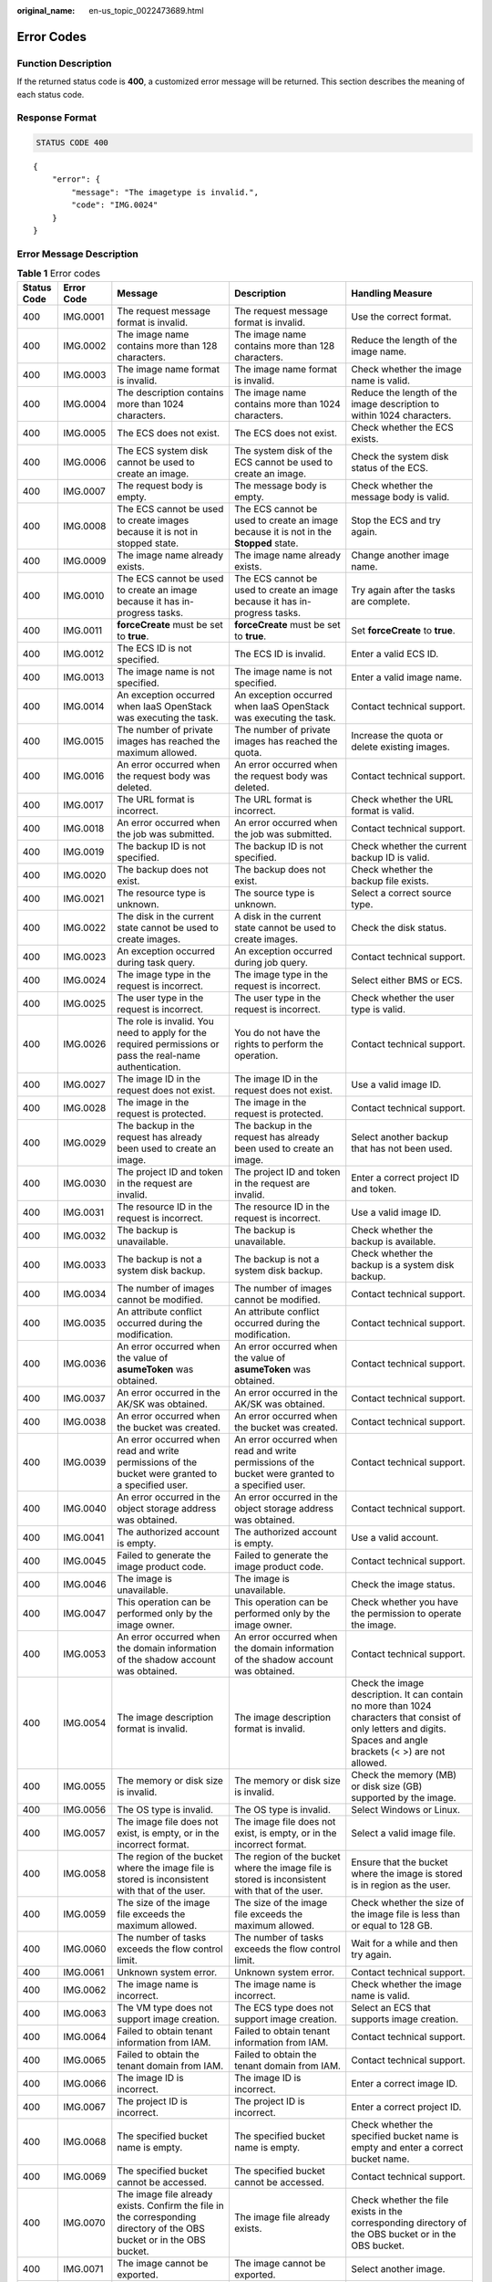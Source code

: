 :original_name: en-us_topic_0022473689.html

.. _en-us_topic_0022473689:

Error Codes
===========

Function Description
--------------------

If the returned status code is **400**, a customized error message will be returned. This section describes the meaning of each status code.

Response Format
---------------

.. code-block:: text

   STATUS CODE 400

::

   {
       "error": {
           "message": "The imagetype is invalid.",
           "code": "IMG.0024"
       }
   }

Error Message Description
-------------------------

.. table:: **Table 1** Error codes

   +-------------+-------------+------------------------------------------------------------------------------------------------------------------------+-------------------------------------------------------------------------------------------------------------------------+--------------------------------------------------------------------------------------------------------------------------------------------------------------------+
   | Status Code | Error Code  | Message                                                                                                                | Description                                                                                                             | Handling Measure                                                                                                                                                   |
   +=============+=============+========================================================================================================================+=========================================================================================================================+====================================================================================================================================================================+
   | 400         | IMG.0001    | The request message format is invalid.                                                                                 | The request message format is invalid.                                                                                  | Use the correct format.                                                                                                                                            |
   +-------------+-------------+------------------------------------------------------------------------------------------------------------------------+-------------------------------------------------------------------------------------------------------------------------+--------------------------------------------------------------------------------------------------------------------------------------------------------------------+
   | 400         | IMG.0002    | The image name contains more than 128 characters.                                                                      | The image name contains more than 128 characters.                                                                       | Reduce the length of the image name.                                                                                                                               |
   +-------------+-------------+------------------------------------------------------------------------------------------------------------------------+-------------------------------------------------------------------------------------------------------------------------+--------------------------------------------------------------------------------------------------------------------------------------------------------------------+
   | 400         | IMG.0003    | The image name format is invalid.                                                                                      | The image name format is invalid.                                                                                       | Check whether the image name is valid.                                                                                                                             |
   +-------------+-------------+------------------------------------------------------------------------------------------------------------------------+-------------------------------------------------------------------------------------------------------------------------+--------------------------------------------------------------------------------------------------------------------------------------------------------------------+
   | 400         | IMG.0004    | The description contains more than 1024 characters.                                                                    | The image name contains more than 1024 characters.                                                                      | Reduce the length of the image description to within 1024 characters.                                                                                              |
   +-------------+-------------+------------------------------------------------------------------------------------------------------------------------+-------------------------------------------------------------------------------------------------------------------------+--------------------------------------------------------------------------------------------------------------------------------------------------------------------+
   | 400         | IMG.0005    | The ECS does not exist.                                                                                                | The ECS does not exist.                                                                                                 | Check whether the ECS exists.                                                                                                                                      |
   +-------------+-------------+------------------------------------------------------------------------------------------------------------------------+-------------------------------------------------------------------------------------------------------------------------+--------------------------------------------------------------------------------------------------------------------------------------------------------------------+
   | 400         | IMG.0006    | The ECS system disk cannot be used to create an image.                                                                 | The system disk of the ECS cannot be used to create an image.                                                           | Check the system disk status of the ECS.                                                                                                                           |
   +-------------+-------------+------------------------------------------------------------------------------------------------------------------------+-------------------------------------------------------------------------------------------------------------------------+--------------------------------------------------------------------------------------------------------------------------------------------------------------------+
   | 400         | IMG.0007    | The request body is empty.                                                                                             | The message body is empty.                                                                                              | Check whether the message body is valid.                                                                                                                           |
   +-------------+-------------+------------------------------------------------------------------------------------------------------------------------+-------------------------------------------------------------------------------------------------------------------------+--------------------------------------------------------------------------------------------------------------------------------------------------------------------+
   | 400         | IMG.0008    | The ECS cannot be used to create images because it is not in stopped state.                                            | The ECS cannot be used to create an image because it is not in the **Stopped** state.                                   | Stop the ECS and try again.                                                                                                                                        |
   +-------------+-------------+------------------------------------------------------------------------------------------------------------------------+-------------------------------------------------------------------------------------------------------------------------+--------------------------------------------------------------------------------------------------------------------------------------------------------------------+
   | 400         | IMG.0009    | The image name already exists.                                                                                         | The image name already exists.                                                                                          | Change another image name.                                                                                                                                         |
   +-------------+-------------+------------------------------------------------------------------------------------------------------------------------+-------------------------------------------------------------------------------------------------------------------------+--------------------------------------------------------------------------------------------------------------------------------------------------------------------+
   | 400         | IMG.0010    | The ECS cannot be used to create an image because it has in-progress tasks.                                            | The ECS cannot be used to create an image because it has in-progress tasks.                                             | Try again after the tasks are complete.                                                                                                                            |
   +-------------+-------------+------------------------------------------------------------------------------------------------------------------------+-------------------------------------------------------------------------------------------------------------------------+--------------------------------------------------------------------------------------------------------------------------------------------------------------------+
   | 400         | IMG.0011    | **forceCreate** must be set to **true**.                                                                               | **forceCreate** must be set to **true**.                                                                                | Set **forceCreate** to **true**.                                                                                                                                   |
   +-------------+-------------+------------------------------------------------------------------------------------------------------------------------+-------------------------------------------------------------------------------------------------------------------------+--------------------------------------------------------------------------------------------------------------------------------------------------------------------+
   | 400         | IMG.0012    | The ECS ID is not specified.                                                                                           | The ECS ID is invalid.                                                                                                  | Enter a valid ECS ID.                                                                                                                                              |
   +-------------+-------------+------------------------------------------------------------------------------------------------------------------------+-------------------------------------------------------------------------------------------------------------------------+--------------------------------------------------------------------------------------------------------------------------------------------------------------------+
   | 400         | IMG.0013    | The image name is not specified.                                                                                       | The image name is not specified.                                                                                        | Enter a valid image name.                                                                                                                                          |
   +-------------+-------------+------------------------------------------------------------------------------------------------------------------------+-------------------------------------------------------------------------------------------------------------------------+--------------------------------------------------------------------------------------------------------------------------------------------------------------------+
   | 400         | IMG.0014    | An exception occurred when IaaS OpenStack was executing the task.                                                      | An exception occurred when IaaS OpenStack was executing the task.                                                       | Contact technical support.                                                                                                                                         |
   +-------------+-------------+------------------------------------------------------------------------------------------------------------------------+-------------------------------------------------------------------------------------------------------------------------+--------------------------------------------------------------------------------------------------------------------------------------------------------------------+
   | 400         | IMG.0015    | The number of private images has reached the maximum allowed.                                                          | The number of private images has reached the quota.                                                                     | Increase the quota or delete existing images.                                                                                                                      |
   +-------------+-------------+------------------------------------------------------------------------------------------------------------------------+-------------------------------------------------------------------------------------------------------------------------+--------------------------------------------------------------------------------------------------------------------------------------------------------------------+
   | 400         | IMG.0016    | An error occurred when the request body was deleted.                                                                   | An error occurred when the request body was deleted.                                                                    | Contact technical support.                                                                                                                                         |
   +-------------+-------------+------------------------------------------------------------------------------------------------------------------------+-------------------------------------------------------------------------------------------------------------------------+--------------------------------------------------------------------------------------------------------------------------------------------------------------------+
   | 400         | IMG.0017    | The URL format is incorrect.                                                                                           | The URL format is incorrect.                                                                                            | Check whether the URL format is valid.                                                                                                                             |
   +-------------+-------------+------------------------------------------------------------------------------------------------------------------------+-------------------------------------------------------------------------------------------------------------------------+--------------------------------------------------------------------------------------------------------------------------------------------------------------------+
   | 400         | IMG.0018    | An error occurred when the job was submitted.                                                                          | An error occurred when the job was submitted.                                                                           | Contact technical support.                                                                                                                                         |
   +-------------+-------------+------------------------------------------------------------------------------------------------------------------------+-------------------------------------------------------------------------------------------------------------------------+--------------------------------------------------------------------------------------------------------------------------------------------------------------------+
   | 400         | IMG.0019    | The backup ID is not specified.                                                                                        | The backup ID is not specified.                                                                                         | Check whether the current backup ID is valid.                                                                                                                      |
   +-------------+-------------+------------------------------------------------------------------------------------------------------------------------+-------------------------------------------------------------------------------------------------------------------------+--------------------------------------------------------------------------------------------------------------------------------------------------------------------+
   | 400         | IMG.0020    | The backup does not exist.                                                                                             | The backup does not exist.                                                                                              | Check whether the backup file exists.                                                                                                                              |
   +-------------+-------------+------------------------------------------------------------------------------------------------------------------------+-------------------------------------------------------------------------------------------------------------------------+--------------------------------------------------------------------------------------------------------------------------------------------------------------------+
   | 400         | IMG.0021    | The resource type is unknown.                                                                                          | The source type is unknown.                                                                                             | Select a correct source type.                                                                                                                                      |
   +-------------+-------------+------------------------------------------------------------------------------------------------------------------------+-------------------------------------------------------------------------------------------------------------------------+--------------------------------------------------------------------------------------------------------------------------------------------------------------------+
   | 400         | IMG.0022    | The disk in the current state cannot be used to create images.                                                         | A disk in the current state cannot be used to create images.                                                            | Check the disk status.                                                                                                                                             |
   +-------------+-------------+------------------------------------------------------------------------------------------------------------------------+-------------------------------------------------------------------------------------------------------------------------+--------------------------------------------------------------------------------------------------------------------------------------------------------------------+
   | 400         | IMG.0023    | An exception occurred during task query.                                                                               | An exception occurred during job query.                                                                                 | Contact technical support.                                                                                                                                         |
   +-------------+-------------+------------------------------------------------------------------------------------------------------------------------+-------------------------------------------------------------------------------------------------------------------------+--------------------------------------------------------------------------------------------------------------------------------------------------------------------+
   | 400         | IMG.0024    | The image type in the request is incorrect.                                                                            | The image type in the request is incorrect.                                                                             | Select either BMS or ECS.                                                                                                                                          |
   +-------------+-------------+------------------------------------------------------------------------------------------------------------------------+-------------------------------------------------------------------------------------------------------------------------+--------------------------------------------------------------------------------------------------------------------------------------------------------------------+
   | 400         | IMG.0025    | The user type in the request is incorrect.                                                                             | The user type in the request is incorrect.                                                                              | Check whether the user type is valid.                                                                                                                              |
   +-------------+-------------+------------------------------------------------------------------------------------------------------------------------+-------------------------------------------------------------------------------------------------------------------------+--------------------------------------------------------------------------------------------------------------------------------------------------------------------+
   | 400         | IMG.0026    | The role is invalid. You need to apply for the required permissions or pass the real-name authentication.              | You do not have the rights to perform the operation.                                                                    | Contact technical support.                                                                                                                                         |
   +-------------+-------------+------------------------------------------------------------------------------------------------------------------------+-------------------------------------------------------------------------------------------------------------------------+--------------------------------------------------------------------------------------------------------------------------------------------------------------------+
   | 400         | IMG.0027    | The image ID in the request does not exist.                                                                            | The image ID in the request does not exist.                                                                             | Use a valid image ID.                                                                                                                                              |
   +-------------+-------------+------------------------------------------------------------------------------------------------------------------------+-------------------------------------------------------------------------------------------------------------------------+--------------------------------------------------------------------------------------------------------------------------------------------------------------------+
   | 400         | IMG.0028    | The image in the request is protected.                                                                                 | The image in the request is protected.                                                                                  | Contact technical support.                                                                                                                                         |
   +-------------+-------------+------------------------------------------------------------------------------------------------------------------------+-------------------------------------------------------------------------------------------------------------------------+--------------------------------------------------------------------------------------------------------------------------------------------------------------------+
   | 400         | IMG.0029    | The backup in the request has already been used to create an image.                                                    | The backup in the request has already been used to create an image.                                                     | Select another backup that has not been used.                                                                                                                      |
   +-------------+-------------+------------------------------------------------------------------------------------------------------------------------+-------------------------------------------------------------------------------------------------------------------------+--------------------------------------------------------------------------------------------------------------------------------------------------------------------+
   | 400         | IMG.0030    | The project ID and token in the request are invalid.                                                                   | The project ID and token in the request are invalid.                                                                    | Enter a correct project ID and token.                                                                                                                              |
   +-------------+-------------+------------------------------------------------------------------------------------------------------------------------+-------------------------------------------------------------------------------------------------------------------------+--------------------------------------------------------------------------------------------------------------------------------------------------------------------+
   | 400         | IMG.0031    | The resource ID in the request is incorrect.                                                                           | The resource ID in the request is incorrect.                                                                            | Use a valid image ID.                                                                                                                                              |
   +-------------+-------------+------------------------------------------------------------------------------------------------------------------------+-------------------------------------------------------------------------------------------------------------------------+--------------------------------------------------------------------------------------------------------------------------------------------------------------------+
   | 400         | IMG.0032    | The backup is unavailable.                                                                                             | The backup is unavailable.                                                                                              | Check whether the backup is available.                                                                                                                             |
   +-------------+-------------+------------------------------------------------------------------------------------------------------------------------+-------------------------------------------------------------------------------------------------------------------------+--------------------------------------------------------------------------------------------------------------------------------------------------------------------+
   | 400         | IMG.0033    | The backup is not a system disk backup.                                                                                | The backup is not a system disk backup.                                                                                 | Check whether the backup is a system disk backup.                                                                                                                  |
   +-------------+-------------+------------------------------------------------------------------------------------------------------------------------+-------------------------------------------------------------------------------------------------------------------------+--------------------------------------------------------------------------------------------------------------------------------------------------------------------+
   | 400         | IMG.0034    | The number of images cannot be modified.                                                                               | The number of images cannot be modified.                                                                                | Contact technical support.                                                                                                                                         |
   +-------------+-------------+------------------------------------------------------------------------------------------------------------------------+-------------------------------------------------------------------------------------------------------------------------+--------------------------------------------------------------------------------------------------------------------------------------------------------------------+
   | 400         | IMG.0035    | An attribute conflict occurred during the modification.                                                                | An attribute conflict occurred during the modification.                                                                 | Contact technical support.                                                                                                                                         |
   +-------------+-------------+------------------------------------------------------------------------------------------------------------------------+-------------------------------------------------------------------------------------------------------------------------+--------------------------------------------------------------------------------------------------------------------------------------------------------------------+
   | 400         | IMG.0036    | An error occurred when the value of **asumeToken** was obtained.                                                       | An error occurred when the value of **asumeToken** was obtained.                                                        | Contact technical support.                                                                                                                                         |
   +-------------+-------------+------------------------------------------------------------------------------------------------------------------------+-------------------------------------------------------------------------------------------------------------------------+--------------------------------------------------------------------------------------------------------------------------------------------------------------------+
   | 400         | IMG.0037    | An error occurred in the AK/SK was obtained.                                                                           | An error occurred in the AK/SK was obtained.                                                                            | Contact technical support.                                                                                                                                         |
   +-------------+-------------+------------------------------------------------------------------------------------------------------------------------+-------------------------------------------------------------------------------------------------------------------------+--------------------------------------------------------------------------------------------------------------------------------------------------------------------+
   | 400         | IMG.0038    | An error occurred when the bucket was created.                                                                         | An error occurred when the bucket was created.                                                                          | Contact technical support.                                                                                                                                         |
   +-------------+-------------+------------------------------------------------------------------------------------------------------------------------+-------------------------------------------------------------------------------------------------------------------------+--------------------------------------------------------------------------------------------------------------------------------------------------------------------+
   | 400         | IMG.0039    | An error occurred when read and write permissions of the bucket were granted to a specified user.                      | An error occurred when read and write permissions of the bucket were granted to a specified user.                       | Contact technical support.                                                                                                                                         |
   +-------------+-------------+------------------------------------------------------------------------------------------------------------------------+-------------------------------------------------------------------------------------------------------------------------+--------------------------------------------------------------------------------------------------------------------------------------------------------------------+
   | 400         | IMG.0040    | An error occurred in the object storage address was obtained.                                                          | An error occurred in the object storage address was obtained.                                                           | Contact technical support.                                                                                                                                         |
   +-------------+-------------+------------------------------------------------------------------------------------------------------------------------+-------------------------------------------------------------------------------------------------------------------------+--------------------------------------------------------------------------------------------------------------------------------------------------------------------+
   | 400         | IMG.0041    | The authorized account is empty.                                                                                       | The authorized account is empty.                                                                                        | Use a valid account.                                                                                                                                               |
   +-------------+-------------+------------------------------------------------------------------------------------------------------------------------+-------------------------------------------------------------------------------------------------------------------------+--------------------------------------------------------------------------------------------------------------------------------------------------------------------+
   | 400         | IMG.0045    | Failed to generate the image product code.                                                                             | Failed to generate the image product code.                                                                              | Contact technical support.                                                                                                                                         |
   +-------------+-------------+------------------------------------------------------------------------------------------------------------------------+-------------------------------------------------------------------------------------------------------------------------+--------------------------------------------------------------------------------------------------------------------------------------------------------------------+
   | 400         | IMG.0046    | The image is unavailable.                                                                                              | The image is unavailable.                                                                                               | Check the image status.                                                                                                                                            |
   +-------------+-------------+------------------------------------------------------------------------------------------------------------------------+-------------------------------------------------------------------------------------------------------------------------+--------------------------------------------------------------------------------------------------------------------------------------------------------------------+
   | 400         | IMG.0047    | This operation can be performed only by the image owner.                                                               | This operation can be performed only by the image owner.                                                                | Check whether you have the permission to operate the image.                                                                                                        |
   +-------------+-------------+------------------------------------------------------------------------------------------------------------------------+-------------------------------------------------------------------------------------------------------------------------+--------------------------------------------------------------------------------------------------------------------------------------------------------------------+
   | 400         | IMG.0053    | An error occurred when the domain information of the shadow account was obtained.                                      | An error occurred when the domain information of the shadow account was obtained.                                       | Contact technical support.                                                                                                                                         |
   +-------------+-------------+------------------------------------------------------------------------------------------------------------------------+-------------------------------------------------------------------------------------------------------------------------+--------------------------------------------------------------------------------------------------------------------------------------------------------------------+
   | 400         | IMG.0054    | The image description format is invalid.                                                                               | The image description format is invalid.                                                                                | Check the image description. It can contain no more than 1024 characters that consist of only letters and digits. Spaces and angle brackets (< >) are not allowed. |
   +-------------+-------------+------------------------------------------------------------------------------------------------------------------------+-------------------------------------------------------------------------------------------------------------------------+--------------------------------------------------------------------------------------------------------------------------------------------------------------------+
   | 400         | IMG.0055    | The memory or disk size is invalid.                                                                                    | The memory or disk size is invalid.                                                                                     | Check the memory (MB) or disk size (GB) supported by the image.                                                                                                    |
   +-------------+-------------+------------------------------------------------------------------------------------------------------------------------+-------------------------------------------------------------------------------------------------------------------------+--------------------------------------------------------------------------------------------------------------------------------------------------------------------+
   | 400         | IMG.0056    | The OS type is invalid.                                                                                                | The OS type is invalid.                                                                                                 | Select Windows or Linux.                                                                                                                                           |
   +-------------+-------------+------------------------------------------------------------------------------------------------------------------------+-------------------------------------------------------------------------------------------------------------------------+--------------------------------------------------------------------------------------------------------------------------------------------------------------------+
   | 400         | IMG.0057    | The image file does not exist, is empty, or in the incorrect format.                                                   | The image file does not exist, is empty, or in the incorrect format.                                                    | Select a valid image file.                                                                                                                                         |
   +-------------+-------------+------------------------------------------------------------------------------------------------------------------------+-------------------------------------------------------------------------------------------------------------------------+--------------------------------------------------------------------------------------------------------------------------------------------------------------------+
   | 400         | IMG.0058    | The region of the bucket where the image file is stored is inconsistent with that of the user.                         | The region of the bucket where the image file is stored is inconsistent with that of the user.                          | Ensure that the bucket where the image is stored is in region as the user.                                                                                         |
   +-------------+-------------+------------------------------------------------------------------------------------------------------------------------+-------------------------------------------------------------------------------------------------------------------------+--------------------------------------------------------------------------------------------------------------------------------------------------------------------+
   | 400         | IMG.0059    | The size of the image file exceeds the maximum allowed.                                                                | The size of the image file exceeds the maximum allowed.                                                                 | Check whether the size of the image file is less than or equal to 128 GB.                                                                                          |
   +-------------+-------------+------------------------------------------------------------------------------------------------------------------------+-------------------------------------------------------------------------------------------------------------------------+--------------------------------------------------------------------------------------------------------------------------------------------------------------------+
   | 400         | IMG.0060    | The number of tasks exceeds the flow control limit.                                                                    | The number of tasks exceeds the flow control limit.                                                                     | Wait for a while and then try again.                                                                                                                               |
   +-------------+-------------+------------------------------------------------------------------------------------------------------------------------+-------------------------------------------------------------------------------------------------------------------------+--------------------------------------------------------------------------------------------------------------------------------------------------------------------+
   | 400         | IMG.0061    | Unknown system error.                                                                                                  | Unknown system error.                                                                                                   | Contact technical support.                                                                                                                                         |
   +-------------+-------------+------------------------------------------------------------------------------------------------------------------------+-------------------------------------------------------------------------------------------------------------------------+--------------------------------------------------------------------------------------------------------------------------------------------------------------------+
   | 400         | IMG.0062    | The image name is incorrect.                                                                                           | The image name is incorrect.                                                                                            | Check whether the image name is valid.                                                                                                                             |
   +-------------+-------------+------------------------------------------------------------------------------------------------------------------------+-------------------------------------------------------------------------------------------------------------------------+--------------------------------------------------------------------------------------------------------------------------------------------------------------------+
   | 400         | IMG.0063    | The VM type does not support image creation.                                                                           | The ECS type does not support image creation.                                                                           | Select an ECS that supports image creation.                                                                                                                        |
   +-------------+-------------+------------------------------------------------------------------------------------------------------------------------+-------------------------------------------------------------------------------------------------------------------------+--------------------------------------------------------------------------------------------------------------------------------------------------------------------+
   | 400         | IMG.0064    | Failed to obtain tenant information from IAM.                                                                          | Failed to obtain tenant information from IAM.                                                                           | Contact technical support.                                                                                                                                         |
   +-------------+-------------+------------------------------------------------------------------------------------------------------------------------+-------------------------------------------------------------------------------------------------------------------------+--------------------------------------------------------------------------------------------------------------------------------------------------------------------+
   | 400         | IMG.0065    | Failed to obtain the tenant domain from IAM.                                                                           | Failed to obtain the tenant domain from IAM.                                                                            | Contact technical support.                                                                                                                                         |
   +-------------+-------------+------------------------------------------------------------------------------------------------------------------------+-------------------------------------------------------------------------------------------------------------------------+--------------------------------------------------------------------------------------------------------------------------------------------------------------------+
   | 400         | IMG.0066    | The image ID is incorrect.                                                                                             | The image ID is incorrect.                                                                                              | Enter a correct image ID.                                                                                                                                          |
   +-------------+-------------+------------------------------------------------------------------------------------------------------------------------+-------------------------------------------------------------------------------------------------------------------------+--------------------------------------------------------------------------------------------------------------------------------------------------------------------+
   | 400         | IMG.0067    | The project ID is incorrect.                                                                                           | The project ID is incorrect.                                                                                            | Enter a correct project ID.                                                                                                                                        |
   +-------------+-------------+------------------------------------------------------------------------------------------------------------------------+-------------------------------------------------------------------------------------------------------------------------+--------------------------------------------------------------------------------------------------------------------------------------------------------------------+
   | 400         | IMG.0068    | The specified bucket name is empty.                                                                                    | The specified bucket name is empty.                                                                                     | Check whether the specified bucket name is empty and enter a correct bucket name.                                                                                  |
   +-------------+-------------+------------------------------------------------------------------------------------------------------------------------+-------------------------------------------------------------------------------------------------------------------------+--------------------------------------------------------------------------------------------------------------------------------------------------------------------+
   | 400         | IMG.0069    | The specified bucket cannot be accessed.                                                                               | The specified bucket cannot be accessed.                                                                                | Contact technical support.                                                                                                                                         |
   +-------------+-------------+------------------------------------------------------------------------------------------------------------------------+-------------------------------------------------------------------------------------------------------------------------+--------------------------------------------------------------------------------------------------------------------------------------------------------------------+
   | 400         | IMG.0070    | The image file already exists. Confirm the file in the corresponding directory of the OBS bucket or in the OBS bucket. | The image file already exists.                                                                                          | Check whether the file exists in the corresponding directory of the OBS bucket or in the OBS bucket.                                                               |
   +-------------+-------------+------------------------------------------------------------------------------------------------------------------------+-------------------------------------------------------------------------------------------------------------------------+--------------------------------------------------------------------------------------------------------------------------------------------------------------------+
   | 400         | IMG.0071    | The image cannot be exported.                                                                                          | The image cannot be exported.                                                                                           | Select another image.                                                                                                                                              |
   +-------------+-------------+------------------------------------------------------------------------------------------------------------------------+-------------------------------------------------------------------------------------------------------------------------+--------------------------------------------------------------------------------------------------------------------------------------------------------------------+
   | 400         | IMG.0072    | The specified image format is not supported.                                                                           | The specified image format is not supported.                                                                            | Check the image format. Only VHD, RAW, ZVHD, and QCOW2 are supported. The default format is VHD.                                                                   |
   +-------------+-------------+------------------------------------------------------------------------------------------------------------------------+-------------------------------------------------------------------------------------------------------------------------+--------------------------------------------------------------------------------------------------------------------------------------------------------------------+
   | 400         | IMG.0073    | The name of the exported file is empty.                                                                                | The name of the exported file is empty.                                                                                 | Enter a correct file name.                                                                                                                                         |
   +-------------+-------------+------------------------------------------------------------------------------------------------------------------------+-------------------------------------------------------------------------------------------------------------------------+--------------------------------------------------------------------------------------------------------------------------------------------------------------------+
   | 400         | IMG.0074    | The file name length exceeds the limit.                                                                                | The file name length exceeds the limit.                                                                                 | Reduce the length of the file name.                                                                                                                                |
   +-------------+-------------+------------------------------------------------------------------------------------------------------------------------+-------------------------------------------------------------------------------------------------------------------------+--------------------------------------------------------------------------------------------------------------------------------------------------------------------+
   | 400         | IMG.0075    | The file name contains invalid characters.                                                                             | The file name contains invalid characters.                                                                              | Ensure that the image file name meets the following requirements:                                                                                                  |
   |             |             |                                                                                                                        |                                                                                                                         |                                                                                                                                                                    |
   |             |             |                                                                                                                        |                                                                                                                         | -  The name cannot start or end with space.                                                                                                                        |
   |             |             |                                                                                                                        |                                                                                                                         | -  The name contains 1 to 128 characters.                                                                                                                          |
   |             |             |                                                                                                                        |                                                                                                                         | -  The name contains the following four types of characters:                                                                                                       |
   |             |             |                                                                                                                        |                                                                                                                         | -  Uppercase letters                                                                                                                                               |
   |             |             |                                                                                                                        |                                                                                                                         | -  Lowercase letters                                                                                                                                               |
   |             |             |                                                                                                                        |                                                                                                                         | -  Digits                                                                                                                                                          |
   |             |             |                                                                                                                        |                                                                                                                         | -  Special characters, including hyphens (-), periods (.), underscores (_), and space                                                                              |
   +-------------+-------------+------------------------------------------------------------------------------------------------------------------------+-------------------------------------------------------------------------------------------------------------------------+--------------------------------------------------------------------------------------------------------------------------------------------------------------------+
   | 400         | IMG.0076    | You cannot share an image with yourself.                                                                               | You cannot share an image with yourself.                                                                                | Do not share images with yourself.                                                                                                                                 |
   +-------------+-------------+------------------------------------------------------------------------------------------------------------------------+-------------------------------------------------------------------------------------------------------------------------+--------------------------------------------------------------------------------------------------------------------------------------------------------------------+
   | 400         | IMG.0077    | The public image cannot be exported.                                                                                   | The public image cannot be exported.                                                                                    | Select another image.                                                                                                                                              |
   +-------------+-------------+------------------------------------------------------------------------------------------------------------------------+-------------------------------------------------------------------------------------------------------------------------+--------------------------------------------------------------------------------------------------------------------------------------------------------------------+
   | 400         | IMG.0079    | The system disk image created from a charged image cannot be exported.                                                 | A system disk image created from a charged image cannot be exported.                                                    | Select another image.                                                                                                                                              |
   +-------------+-------------+------------------------------------------------------------------------------------------------------------------------+-------------------------------------------------------------------------------------------------------------------------+--------------------------------------------------------------------------------------------------------------------------------------------------------------------+
   | 400         | IMG.0080    | The image created from a CSBS or CBR backup cannot be exported.                                                        | The image created from a CSBS backup cannot be exported.                                                                | Export the image after the backup is created.                                                                                                                      |
   +-------------+-------------+------------------------------------------------------------------------------------------------------------------------+-------------------------------------------------------------------------------------------------------------------------+--------------------------------------------------------------------------------------------------------------------------------------------------------------------+
   | 400         | IMG.0081    | The image cannot be exported because it is created from an image file.                                                 | The image cannot be exported because it is created from an image file.                                                  | Select another image.                                                                                                                                              |
   +-------------+-------------+------------------------------------------------------------------------------------------------------------------------+-------------------------------------------------------------------------------------------------------------------------+--------------------------------------------------------------------------------------------------------------------------------------------------------------------+
   | 400         | IMG.0083    | The image is a public image.                                                                                           | The image is a public image.                                                                                            | ``-``                                                                                                                                                              |
   +-------------+-------------+------------------------------------------------------------------------------------------------------------------------+-------------------------------------------------------------------------------------------------------------------------+--------------------------------------------------------------------------------------------------------------------------------------------------------------------+
   | 400         | IMG.0084    | The image is a private image.                                                                                          | The image is a private image.                                                                                           | ``-``                                                                                                                                                              |
   +-------------+-------------+------------------------------------------------------------------------------------------------------------------------+-------------------------------------------------------------------------------------------------------------------------+--------------------------------------------------------------------------------------------------------------------------------------------------------------------+
   | 400         | IMG.0085    | The publishing mode is incorrect.                                                                                      | The publishing mode is incorrect.                                                                                       | ``-``                                                                                                                                                              |
   +-------------+-------------+------------------------------------------------------------------------------------------------------------------------+-------------------------------------------------------------------------------------------------------------------------+--------------------------------------------------------------------------------------------------------------------------------------------------------------------+
   | 400         | IMG.0086    | No image was found.                                                                                                    | No image was found.                                                                                                     | Check whether the image exists.                                                                                                                                    |
   +-------------+-------------+------------------------------------------------------------------------------------------------------------------------+-------------------------------------------------------------------------------------------------------------------------+--------------------------------------------------------------------------------------------------------------------------------------------------------------------+
   | 400         | IMG.0087    | The token is incorrect.                                                                                                | The token is incorrect.                                                                                                 | Enter a correct token.                                                                                                                                             |
   +-------------+-------------+------------------------------------------------------------------------------------------------------------------------+-------------------------------------------------------------------------------------------------------------------------+--------------------------------------------------------------------------------------------------------------------------------------------------------------------+
   | 400         | IMG.0088    | The number of shared images has reached the maximum allowed.                                                           | The number of shared images has reached the quota.                                                                      | Increase the quota.                                                                                                                                                |
   +-------------+-------------+------------------------------------------------------------------------------------------------------------------------+-------------------------------------------------------------------------------------------------------------------------+--------------------------------------------------------------------------------------------------------------------------------------------------------------------+
   | 400         | IMG.0089    | The public image cannot be shared.                                                                                     | A public image cannot be shared.                                                                                        | Check the constraints of image sharing.                                                                                                                            |
   +-------------+-------------+------------------------------------------------------------------------------------------------------------------------+-------------------------------------------------------------------------------------------------------------------------+--------------------------------------------------------------------------------------------------------------------------------------------------------------------+
   | 400         | IMG.0090    | The image being created cannot be deleted.                                                                             | An image being created cannot be deleted.                                                                               | Delete the image after the image is created.                                                                                                                       |
   +-------------+-------------+------------------------------------------------------------------------------------------------------------------------+-------------------------------------------------------------------------------------------------------------------------+--------------------------------------------------------------------------------------------------------------------------------------------------------------------+
   | 400         | IMG.0092    | The image can only be deleted by the owner.                                                                            | The image can only be deleted by the owner.                                                                             | Ask the image owner to delete the image.                                                                                                                           |
   +-------------+-------------+------------------------------------------------------------------------------------------------------------------------+-------------------------------------------------------------------------------------------------------------------------+--------------------------------------------------------------------------------------------------------------------------------------------------------------------+
   | 400         | IMG.0094    | The public image cannot be deleted.                                                                                    | The public image cannot be deleted.                                                                                     | Do not delete public images.                                                                                                                                       |
   +-------------+-------------+------------------------------------------------------------------------------------------------------------------------+-------------------------------------------------------------------------------------------------------------------------+--------------------------------------------------------------------------------------------------------------------------------------------------------------------+
   | 400         | IMG.0095    | The KMS key does not exist.                                                                                            | The key does not exist.                                                                                                 | Check whether the key exists.                                                                                                                                      |
   +-------------+-------------+------------------------------------------------------------------------------------------------------------------------+-------------------------------------------------------------------------------------------------------------------------+--------------------------------------------------------------------------------------------------------------------------------------------------------------------+
   | 400         | IMG.0096    | The specified KMS key ID must be different from the image key ID.                                                      | The specified KMS key ID must be different from the image key ID.                                                       | Check whether the specified KMS key ID is the same as the image key ID.                                                                                            |
   +-------------+-------------+------------------------------------------------------------------------------------------------------------------------+-------------------------------------------------------------------------------------------------------------------------+--------------------------------------------------------------------------------------------------------------------------------------------------------------------+
   | 400         | IMG.0097    | The key is not enabled.                                                                                                | The key is not enabled.                                                                                                 | Enable the key.                                                                                                                                                    |
   +-------------+-------------+------------------------------------------------------------------------------------------------------------------------+-------------------------------------------------------------------------------------------------------------------------+--------------------------------------------------------------------------------------------------------------------------------------------------------------------+
   | 400         | IMG.0098    | The encrypted image cannot be shared.                                                                                  | An encrypted image cannot be shared.                                                                                    | Copy the image to a non-encrypted image and then share the non-encrypted image.                                                                                    |
   +-------------+-------------+------------------------------------------------------------------------------------------------------------------------+-------------------------------------------------------------------------------------------------------------------------+--------------------------------------------------------------------------------------------------------------------------------------------------------------------+
   | 400         | IMG.0099    | You do not have the permission to access the key.                                                                      | You do not have the permission to access the key.                                                                       | Check whether you have the permission to access the key.                                                                                                           |
   +-------------+-------------+------------------------------------------------------------------------------------------------------------------------+-------------------------------------------------------------------------------------------------------------------------+--------------------------------------------------------------------------------------------------------------------------------------------------------------------+
   | 400         | IMG.0100    | You do not have OBT permission for KMS.                                                                                | You do not have OBT permission for KMS.                                                                                 | Check whether you have the OBT permission for KMS.                                                                                                                 |
   +-------------+-------------+------------------------------------------------------------------------------------------------------------------------+-------------------------------------------------------------------------------------------------------------------------+--------------------------------------------------------------------------------------------------------------------------------------------------------------------+
   | 400         | IMG.0101    | The original key does not exist.                                                                                       | The original key does not exist.                                                                                        | Check whether the key is valid.                                                                                                                                    |
   +-------------+-------------+------------------------------------------------------------------------------------------------------------------------+-------------------------------------------------------------------------------------------------------------------------+--------------------------------------------------------------------------------------------------------------------------------------------------------------------+
   | 400         | IMG.0102    | The original key is not enabled.                                                                                       | The original key is not enabled.                                                                                        | Enable the original key.                                                                                                                                           |
   +-------------+-------------+------------------------------------------------------------------------------------------------------------------------+-------------------------------------------------------------------------------------------------------------------------+--------------------------------------------------------------------------------------------------------------------------------------------------------------------+
   | 400         | IMG.0103    | You do not have the permission to access the original key.                                                             | You do not have the permission to access the original key.                                                              | Check whether you have the permission to access the key.                                                                                                           |
   +-------------+-------------+------------------------------------------------------------------------------------------------------------------------+-------------------------------------------------------------------------------------------------------------------------+--------------------------------------------------------------------------------------------------------------------------------------------------------------------+
   | 400         | IMG.0104    | Enter the project name if there are multiple projects in the same region.                                              | Enter the project name if there are multiple projects in the same region.                                               | Enter the project name.                                                                                                                                            |
   +-------------+-------------+------------------------------------------------------------------------------------------------------------------------+-------------------------------------------------------------------------------------------------------------------------+--------------------------------------------------------------------------------------------------------------------------------------------------------------------+
   | 400         | IMG.0105    | The operation is not supported.                                                                                        | The operation is not supported.                                                                                         | Contact technical support.                                                                                                                                         |
   +-------------+-------------+------------------------------------------------------------------------------------------------------------------------+-------------------------------------------------------------------------------------------------------------------------+--------------------------------------------------------------------------------------------------------------------------------------------------------------------+
   | 400         | IMG.0106    | The image owner is another tenant.                                                                                     | The image owner is another tenant.                                                                                      | Confirm the image owner.                                                                                                                                           |
   +-------------+-------------+------------------------------------------------------------------------------------------------------------------------+-------------------------------------------------------------------------------------------------------------------------+--------------------------------------------------------------------------------------------------------------------------------------------------------------------+
   | 400         | IMG.0108    | The tenant ID was not found in the current region.                                                                     | The tenant ID was not found in the current region.                                                                      | Contact technical support.                                                                                                                                         |
   +-------------+-------------+------------------------------------------------------------------------------------------------------------------------+-------------------------------------------------------------------------------------------------------------------------+--------------------------------------------------------------------------------------------------------------------------------------------------------------------+
   | 400         | IMG.0109    | The bucket name contains invalid characters.                                                                           | The bucket name contains invalid characters.                                                                            | Check whether the bucket name is valid.                                                                                                                            |
   +-------------+-------------+------------------------------------------------------------------------------------------------------------------------+-------------------------------------------------------------------------------------------------------------------------+--------------------------------------------------------------------------------------------------------------------------------------------------------------------+
   | 400         | IMG.0110    | The system disk is unavailable and cannot be used to create images.                                                    | The system disk is unavailable and cannot be used to create images.                                                     | Create an image when the system disk is available.                                                                                                                 |
   +-------------+-------------+------------------------------------------------------------------------------------------------------------------------+-------------------------------------------------------------------------------------------------------------------------+--------------------------------------------------------------------------------------------------------------------------------------------------------------------+
   | 400         | IMG.0111    | The size of the system disk exceeds the maximum allowed.                                                               | The size of the system disk exceeds the maximum allowed.                                                                | Ensure that the ECS system disk size is greater than or equal to the system disk size of the image and smaller than 1024 GB.                                       |
   +-------------+-------------+------------------------------------------------------------------------------------------------------------------------+-------------------------------------------------------------------------------------------------------------------------+--------------------------------------------------------------------------------------------------------------------------------------------------------------------+
   | 400         | IMG.0112    | Failed to add the tenant.                                                                                              | Failed to add the tenant.                                                                                               | Contact technical support.                                                                                                                                         |
   +-------------+-------------+------------------------------------------------------------------------------------------------------------------------+-------------------------------------------------------------------------------------------------------------------------+--------------------------------------------------------------------------------------------------------------------------------------------------------------------+
   | 400         | IMG.0113    | Failed to delete the tenant.                                                                                           | Failed to delete the tenant.                                                                                            | Contact technical support.                                                                                                                                         |
   +-------------+-------------+------------------------------------------------------------------------------------------------------------------------+-------------------------------------------------------------------------------------------------------------------------+--------------------------------------------------------------------------------------------------------------------------------------------------------------------+
   | 400         | IMG.0114    | Failed to query the tenant details.                                                                                    | Failed to query the tenant details.                                                                                     | Contact technical support.                                                                                                                                         |
   +-------------+-------------+------------------------------------------------------------------------------------------------------------------------+-------------------------------------------------------------------------------------------------------------------------+--------------------------------------------------------------------------------------------------------------------------------------------------------------------+
   | 400         | IMG.0115    | The image tag is invalid.                                                                                              | The image tag is invalid.                                                                                               | Check the validity of the image tag.                                                                                                                               |
   +-------------+-------------+------------------------------------------------------------------------------------------------------------------------+-------------------------------------------------------------------------------------------------------------------------+--------------------------------------------------------------------------------------------------------------------------------------------------------------------+
   | 400         | IMG.0116    | The number of image tags exceeds the quota.                                                                            | The number of image tags exceeds the quota.                                                                             | Delete tags that are unnecessary or not in use.                                                                                                                    |
   +-------------+-------------+------------------------------------------------------------------------------------------------------------------------+-------------------------------------------------------------------------------------------------------------------------+--------------------------------------------------------------------------------------------------------------------------------------------------------------------+
   | 400         | IMG.0117    | The image source can only be BMS or ECS.                                                                               | The image type can only be BMS or ECS.                                                                                  | Select a BMS or ECS as the image source.                                                                                                                           |
   +-------------+-------------+------------------------------------------------------------------------------------------------------------------------+-------------------------------------------------------------------------------------------------------------------------+--------------------------------------------------------------------------------------------------------------------------------------------------------------------+
   | 400         | IMG.0118    | The BMS image does not support KMS encryption.                                                                         | The BMS image does not support KMS encryption.                                                                          | Modify the BMS image configuration.                                                                                                                                |
   +-------------+-------------+------------------------------------------------------------------------------------------------------------------------+-------------------------------------------------------------------------------------------------------------------------+--------------------------------------------------------------------------------------------------------------------------------------------------------------------+
   | 400         | IMG.0119    | The VM does not have a system disk.                                                                                    | The ECS does not have a system disk.                                                                                    | Attach a system disk to the ECS.                                                                                                                                   |
   +-------------+-------------+------------------------------------------------------------------------------------------------------------------------+-------------------------------------------------------------------------------------------------------------------------+--------------------------------------------------------------------------------------------------------------------------------------------------------------------+
   | 400         | IMG.0120    | The specified data disk ID is unavailable.                                                                             | The specified data disk ID is unavailable.                                                                              | Check whether the current data disk ID is valid.                                                                                                                   |
   +-------------+-------------+------------------------------------------------------------------------------------------------------------------------+-------------------------------------------------------------------------------------------------------------------------+--------------------------------------------------------------------------------------------------------------------------------------------------------------------+
   | 400         | IMG.0121    | The object cannot be found.                                                                                            | The object cannot be found.                                                                                             | Check whether the object exists.                                                                                                                                   |
   +-------------+-------------+------------------------------------------------------------------------------------------------------------------------+-------------------------------------------------------------------------------------------------------------------------+--------------------------------------------------------------------------------------------------------------------------------------------------------------------+
   | 400         | IMG.0122    | The OS type is invalid.                                                                                                | The OS type is invalid.                                                                                                 | Select an OS supported by IMS.                                                                                                                                     |
   +-------------+-------------+------------------------------------------------------------------------------------------------------------------------+-------------------------------------------------------------------------------------------------------------------------+--------------------------------------------------------------------------------------------------------------------------------------------------------------------+
   | 400         | IMG.0123    | The image file address in the request is duplicate.                                                                    | The image file address in the request is duplicate.                                                                     | Delete the duplicate image file address.                                                                                                                           |
   +-------------+-------------+------------------------------------------------------------------------------------------------------------------------+-------------------------------------------------------------------------------------------------------------------------+--------------------------------------------------------------------------------------------------------------------------------------------------------------------+
   | 400         | IMG.0125    | The data disk image cannot be converted to a public image.                                                             | The data disk image cannot be published as a public image.                                                              | Check the constraints on data disk images.                                                                                                                         |
   +-------------+-------------+------------------------------------------------------------------------------------------------------------------------+-------------------------------------------------------------------------------------------------------------------------+--------------------------------------------------------------------------------------------------------------------------------------------------------------------+
   | 400         | IMG.0126    | The VM in the current stage cannot be used to create a full-ECS image.                                                 | The ECS in the current status cannot be used to create a full-ECS image.                                                | Check the ECS status. Ensure that the ECS is in the **Running** or **Stopped** state.                                                                              |
   +-------------+-------------+------------------------------------------------------------------------------------------------------------------------+-------------------------------------------------------------------------------------------------------------------------+--------------------------------------------------------------------------------------------------------------------------------------------------------------------+
   | 400         | IMG.0127    | The CSBS backup does not exist.                                                                                        | The CSBS backup does not exist.                                                                                         | Check whether the CSBS backup exists.                                                                                                                              |
   +-------------+-------------+------------------------------------------------------------------------------------------------------------------------+-------------------------------------------------------------------------------------------------------------------------+--------------------------------------------------------------------------------------------------------------------------------------------------------------------+
   | 400         | IMG.0128    | The full-ECS image cannot be exported.                                                                                 | A full-ECS image cannot be exported.                                                                                    | Check the constraints on image export.                                                                                                                             |
   +-------------+-------------+------------------------------------------------------------------------------------------------------------------------+-------------------------------------------------------------------------------------------------------------------------+--------------------------------------------------------------------------------------------------------------------------------------------------------------------+
   | 400         | IMG.0130    | The full-ECS image cannot be exported or replicated.                                                                   | A full-ECS image cannot be exported or replicated.                                                                      | Check the constraints on full-ECS images.                                                                                                                          |
   +-------------+-------------+------------------------------------------------------------------------------------------------------------------------+-------------------------------------------------------------------------------------------------------------------------+--------------------------------------------------------------------------------------------------------------------------------------------------------------------+
   | 400         | IMG.0132    | The CSBS backup in the current state cannot be used to create a full-ECS image.                                        | A CSBS backup in the current state cannot be used to create a full-ECS image.                                           | Wait until the CSBS backup becomes available.                                                                                                                      |
   +-------------+-------------+------------------------------------------------------------------------------------------------------------------------+-------------------------------------------------------------------------------------------------------------------------+--------------------------------------------------------------------------------------------------------------------------------------------------------------------+
   | 400         | IMG.0133    | You are not allowed to access the CSBS backup.                                                                         | You are not allowed to access the CSBS backup.                                                                          | Apply for the permissions.                                                                                                                                         |
   +-------------+-------------+------------------------------------------------------------------------------------------------------------------------+-------------------------------------------------------------------------------------------------------------------------+--------------------------------------------------------------------------------------------------------------------------------------------------------------------+
   | 400         | IMG.0134    | The CSBS backup has been registered as an image.                                                                       | The CSBS backup has been registered as an image.                                                                        | A CSBS backup can be used to create only one full-ECS image. Select another CSBS backup.                                                                           |
   +-------------+-------------+------------------------------------------------------------------------------------------------------------------------+-------------------------------------------------------------------------------------------------------------------------+--------------------------------------------------------------------------------------------------------------------------------------------------------------------+
   | 400         | IMG.0135    | The full-ECS image cannot be shared.                                                                                   | A full-ECS image cannot be shared.                                                                                      | Check the constraints of image sharing.                                                                                                                            |
   +-------------+-------------+------------------------------------------------------------------------------------------------------------------------+-------------------------------------------------------------------------------------------------------------------------+--------------------------------------------------------------------------------------------------------------------------------------------------------------------+
   | 400         | IMG.0136    | Failed to create a full-ECS image because the ECS is being backed up.                                                  | Failed to create a full-ECS image because a backup is being created for the ECS.                                        | Wait until the CSBS backup or CBR backup becomes available.                                                                                                        |
   +-------------+-------------+------------------------------------------------------------------------------------------------------------------------+-------------------------------------------------------------------------------------------------------------------------+--------------------------------------------------------------------------------------------------------------------------------------------------------------------+
   | 400         | IMG.0137    | Failed to obtain the VM information.                                                                                   | Failed to obtain the ECS information.                                                                                   | Check whether the ECS ID is correct and whether you have the permission to perform operations on the ECS.                                                          |
   +-------------+-------------+------------------------------------------------------------------------------------------------------------------------+-------------------------------------------------------------------------------------------------------------------------+--------------------------------------------------------------------------------------------------------------------------------------------------------------------+
   | 400         | IMG.0138    | Failed to obtain the OS type information.                                                                              | Failed to obtain the OS type information.                                                                               | Contact technical support.                                                                                                                                         |
   +-------------+-------------+------------------------------------------------------------------------------------------------------------------------+-------------------------------------------------------------------------------------------------------------------------+--------------------------------------------------------------------------------------------------------------------------------------------------------------------+
   | 400         | IMG.0139    | Other disks on the VM are being used to created VMs.                                                                   | Other disks on the ECS are being used to create ECSs.                                                                   | Contact technical support.                                                                                                                                         |
   +-------------+-------------+------------------------------------------------------------------------------------------------------------------------+-------------------------------------------------------------------------------------------------------------------------+--------------------------------------------------------------------------------------------------------------------------------------------------------------------+
   | 400         | IMG.0140    | The disks in the request come from different ECSs.                                                                     | The disks in the request are from different ECSs.                                                                       | Ensure that the ECS to which the disks are attached is the same.                                                                                                   |
   +-------------+-------------+------------------------------------------------------------------------------------------------------------------------+-------------------------------------------------------------------------------------------------------------------------+--------------------------------------------------------------------------------------------------------------------------------------------------------------------+
   | 400         | IMG.0141    | The value of **hw_firmware_type** is not **uefi** or **bios**.                                                         | The value of **hw_firmware_type** is not **uefi** or **bios**.                                                          | Set **hw_firmware_type** to **uefi** or **bios**.                                                                                                                  |
   +-------------+-------------+------------------------------------------------------------------------------------------------------------------------+-------------------------------------------------------------------------------------------------------------------------+--------------------------------------------------------------------------------------------------------------------------------------------------------------------+
   | 400         | IMG.0144    | The image does not exist.                                                                                              | The image does not exist.                                                                                               | Check whether the image exists.                                                                                                                                    |
   +-------------+-------------+------------------------------------------------------------------------------------------------------------------------+-------------------------------------------------------------------------------------------------------------------------+--------------------------------------------------------------------------------------------------------------------------------------------------------------------+
   | 400         | IMG.0145    | The project name is incorrect.                                                                                         | The project name is incorrect.                                                                                          | Enter a correct project name.                                                                                                                                      |
   +-------------+-------------+------------------------------------------------------------------------------------------------------------------------+-------------------------------------------------------------------------------------------------------------------------+--------------------------------------------------------------------------------------------------------------------------------------------------------------------+
   | 400         | IMG.0148    | The image is being exported.                                                                                           | The image is being exported.                                                                                            | Wait until the image is exported.                                                                                                                                  |
   +-------------+-------------+------------------------------------------------------------------------------------------------------------------------+-------------------------------------------------------------------------------------------------------------------------+--------------------------------------------------------------------------------------------------------------------------------------------------------------------+
   | 400         | IMG.0153    | DESS or DSS disks cannot be used to create images.                                                                     | DESS or DSS disks cannot be used to create images.                                                                      | Select another ECS.                                                                                                                                                |
   +-------------+-------------+------------------------------------------------------------------------------------------------------------------------+-------------------------------------------------------------------------------------------------------------------------+--------------------------------------------------------------------------------------------------------------------------------------------------------------------+
   | 400         | IMG.0154    | Failed to communicate with Enterprise Project Management Service (EPS).                                                | Failed to communicate with EPS.                                                                                         | Contact technical support.                                                                                                                                         |
   +-------------+-------------+------------------------------------------------------------------------------------------------------------------------+-------------------------------------------------------------------------------------------------------------------------+--------------------------------------------------------------------------------------------------------------------------------------------------------------------+
   | 400         | IMG.0155    | Failed to check the enterprise project ID validity.                                                                    | Failed to check the enterprise project ID validity.                                                                     | Contact technical support.                                                                                                                                         |
   +-------------+-------------+------------------------------------------------------------------------------------------------------------------------+-------------------------------------------------------------------------------------------------------------------------+--------------------------------------------------------------------------------------------------------------------------------------------------------------------+
   | 400         | IMG.0156    | Failed to associate the image with the enterprise project ID.                                                          | Failed to associate the image with the enterprise project ID.                                                           | Contact technical support.                                                                                                                                         |
   +-------------+-------------+------------------------------------------------------------------------------------------------------------------------+-------------------------------------------------------------------------------------------------------------------------+--------------------------------------------------------------------------------------------------------------------------------------------------------------------+
   | 400         | IMG.0160    | Only images less than 128 GB can be exported.                                                                          | Only images smaller than 128 GB can be exported.                                                                        | Images larger than 128 GB cannot be exported.                                                                                                                      |
   +-------------+-------------+------------------------------------------------------------------------------------------------------------------------+-------------------------------------------------------------------------------------------------------------------------+--------------------------------------------------------------------------------------------------------------------------------------------------------------------+
   | 400         | IMG.0161    | You do not have permission.                                                                                            | No OBT permissions for displaying the vendor name.                                                                      | Contact technical support.                                                                                                                                         |
   +-------------+-------------+------------------------------------------------------------------------------------------------------------------------+-------------------------------------------------------------------------------------------------------------------------+--------------------------------------------------------------------------------------------------------------------------------------------------------------------+
   | 400         | IMG.0162    | The value contains a maximum of 12 characters that consist of letters and spaces, and cannot start or end with a space | The value contains a maximum of 12 characters that consist of letters and spaces, and cannot start or end with a space. | Check whether the vendor name is valid.                                                                                                                            |
   +-------------+-------------+------------------------------------------------------------------------------------------------------------------------+-------------------------------------------------------------------------------------------------------------------------+--------------------------------------------------------------------------------------------------------------------------------------------------------------------+
   | 400         | IMG.0163    | This image cannot be titled by vendors. Only images running a Windows OS booted in BIOS mode can be titled by vendors. | This image cannot be titled by vendors.                                                                                 | Contact technical support.                                                                                                                                         |
   +-------------+-------------+------------------------------------------------------------------------------------------------------------------------+-------------------------------------------------------------------------------------------------------------------------+--------------------------------------------------------------------------------------------------------------------------------------------------------------------+
   | 400         | IMG.0164    | Failed to create an image because the spot ECS is being reclaimed.                                                     | Failed to create an image because the spot ECS is being reclaimed.                                                      | Failed to create an image because the spot ECS is being reclaimed.                                                                                                 |
   +-------------+-------------+------------------------------------------------------------------------------------------------------------------------+-------------------------------------------------------------------------------------------------------------------------+--------------------------------------------------------------------------------------------------------------------------------------------------------------------+
   | 400         | IMG.0165    | You do not have permission to access the CSBS backup.                                                                  | You do not have permission to access the CSBS backup.                                                                   | Contact technical support.                                                                                                                                         |
   +-------------+-------------+------------------------------------------------------------------------------------------------------------------------+-------------------------------------------------------------------------------------------------------------------------+--------------------------------------------------------------------------------------------------------------------------------------------------------------------+
   | 400         | IMG.0166    | OS information must be contained in the ISO files used to create images.                                               | OS version information must be contained when an ISO file is used to create an image.                                   | OS version information must be contained when an ISO file is used to create an image.                                                                              |
   +-------------+-------------+------------------------------------------------------------------------------------------------------------------------+-------------------------------------------------------------------------------------------------------------------------+--------------------------------------------------------------------------------------------------------------------------------------------------------------------+
   | 400         | IMG.0167    | This operation cannot be performed for ISO images.                                                                     | The ISO image does not support this function.                                                                           | Contact technical support.                                                                                                                                         |
   +-------------+-------------+------------------------------------------------------------------------------------------------------------------------+-------------------------------------------------------------------------------------------------------------------------+--------------------------------------------------------------------------------------------------------------------------------------------------------------------+
   | 400         | IMG.0168    | Data disk images cannot be updated.                                                                                    | Data disk images cannot be updated.                                                                                     | Contact technical support.                                                                                                                                         |
   +-------------+-------------+------------------------------------------------------------------------------------------------------------------------+-------------------------------------------------------------------------------------------------------------------------+--------------------------------------------------------------------------------------------------------------------------------------------------------------------+
   | 400         | IMG.0169    | Failed to update the image because the OS versions are different.                                                      | Failed to update the image because the OS versions are different.                                                       | Contact technical support.                                                                                                                                         |
   +-------------+-------------+------------------------------------------------------------------------------------------------------------------------+-------------------------------------------------------------------------------------------------------------------------+--------------------------------------------------------------------------------------------------------------------------------------------------------------------+
   | 400         | IMG.0170    | Failed to update the image because the image formats are different.                                                    | Failed to update the image because the image formats are different.                                                     | Contact technical support.                                                                                                                                         |
   +-------------+-------------+------------------------------------------------------------------------------------------------------------------------+-------------------------------------------------------------------------------------------------------------------------+--------------------------------------------------------------------------------------------------------------------------------------------------------------------+
   | 400         | IMG.0171    | Failed to update the image because the minimum disk space is less than that of the source image.                       | Failed to update the image because the minimum disk space is less than that of the source image.                        | Contact technical support.                                                                                                                                         |
   +-------------+-------------+------------------------------------------------------------------------------------------------------------------------+-------------------------------------------------------------------------------------------------------------------------+--------------------------------------------------------------------------------------------------------------------------------------------------------------------+
   | 400         | IMG.0172    | Failed to update the image because the minimum memory is less than that of the source image.                           | Failed to update the image because the minimum memory is less than that of the source image.                            | Contact technical support.                                                                                                                                         |
   +-------------+-------------+------------------------------------------------------------------------------------------------------------------------+-------------------------------------------------------------------------------------------------------------------------+--------------------------------------------------------------------------------------------------------------------------------------------------------------------+
   | 400         | IMG.0173    | Failed to update the image because the image environment types are different.                                          | Failed to update the image because the image environment types are different.                                           | Contact technical support.                                                                                                                                         |
   +-------------+-------------+------------------------------------------------------------------------------------------------------------------------+-------------------------------------------------------------------------------------------------------------------------+--------------------------------------------------------------------------------------------------------------------------------------------------------------------+
   | 400         | IMG.0174    | Failed to update the image because the name of the source image is different from that of the target image.            | Failed to update the image because the name of the source image is different from that of the target image.             | Contact technical support.                                                                                                                                         |
   +-------------+-------------+------------------------------------------------------------------------------------------------------------------------+-------------------------------------------------------------------------------------------------------------------------+--------------------------------------------------------------------------------------------------------------------------------------------------------------------+
   | 400         | IMG.0175    | The folder name and image file name cannot contain spaces.                                                             | The folder name and image file name cannot contain spaces.                                                              | Check whether the file name is valid.                                                                                                                              |
   +-------------+-------------+------------------------------------------------------------------------------------------------------------------------+-------------------------------------------------------------------------------------------------------------------------+--------------------------------------------------------------------------------------------------------------------------------------------------------------------+
   | 400         | IMG.0176    | Failed to delete the full-ECS backup.                                                                                  | Failed to delete the full-ECS backup.                                                                                   | Contact technical support.                                                                                                                                         |
   +-------------+-------------+------------------------------------------------------------------------------------------------------------------------+-------------------------------------------------------------------------------------------------------------------------+--------------------------------------------------------------------------------------------------------------------------------------------------------------------+
   | 400         | IMG.0177    | The source and target tenants reside in different regions.                                                             | The source and target tenants reside in different regions.                                                              | Check whether the source and target tenants reside in the same region.                                                                                             |
   +-------------+-------------+------------------------------------------------------------------------------------------------------------------------+-------------------------------------------------------------------------------------------------------------------------+--------------------------------------------------------------------------------------------------------------------------------------------------------------------+
   | 400         | IMG.0178    | The target tenant is the same as the source tenant.                                                                    | The target tenant is the same as the source tenant.                                                                     | The target tenant cannot be the same as the source tenant. Please check.                                                                                           |
   +-------------+-------------+------------------------------------------------------------------------------------------------------------------------+-------------------------------------------------------------------------------------------------------------------------+--------------------------------------------------------------------------------------------------------------------------------------------------------------------+
   | 400         | IMG.0179    | The token of the source image agency is invalid.                                                                       | The token of the source image agency is invalid.                                                                        | Contact technical support.                                                                                                                                         |
   +-------------+-------------+------------------------------------------------------------------------------------------------------------------------+-------------------------------------------------------------------------------------------------------------------------+--------------------------------------------------------------------------------------------------------------------------------------------------------------------+
   | 400         | IMG.0180    | CBR does not support full-ECS image creation.                                                                          | CBR does not support full-ECS image creation.                                                                           | Contact technical support.                                                                                                                                         |
   +-------------+-------------+------------------------------------------------------------------------------------------------------------------------+-------------------------------------------------------------------------------------------------------------------------+--------------------------------------------------------------------------------------------------------------------------------------------------------------------+
   | 400         | IMG.0181    | Failed to obtain ECSs that can be protected.                                                                           | Failed to obtain ECSs that can be protected.                                                                            | Contact technical support.                                                                                                                                         |
   +-------------+-------------+------------------------------------------------------------------------------------------------------------------------+-------------------------------------------------------------------------------------------------------------------------+--------------------------------------------------------------------------------------------------------------------------------------------------------------------+
   | 400         | IMG.0182    | Insufficient vault capacity. Please expand the capacity.                                                               | Insufficient vault capacity. Please expand the capacity.                                                                | Check whether the vault capacity is sufficient.                                                                                                                    |
   +-------------+-------------+------------------------------------------------------------------------------------------------------------------------+-------------------------------------------------------------------------------------------------------------------------+--------------------------------------------------------------------------------------------------------------------------------------------------------------------+
   | 400         | IMG.0183    | The ECS can only be associated with one vault.                                                                         | The ECS can only be associated with one vault.                                                                          | Ensure that the resource is not associated with any other vault.                                                                                                   |
   +-------------+-------------+------------------------------------------------------------------------------------------------------------------------+-------------------------------------------------------------------------------------------------------------------------+--------------------------------------------------------------------------------------------------------------------------------------------------------------------+
   | 400         | IMG.0184    | Failed to obtain the vault.                                                                                            | Failed to obtain the vault.                                                                                             | Check whether the vault exists.                                                                                                                                    |
   +-------------+-------------+------------------------------------------------------------------------------------------------------------------------+-------------------------------------------------------------------------------------------------------------------------+--------------------------------------------------------------------------------------------------------------------------------------------------------------------+
   | 400         | IMG.0185    | The number of ECSs associated with the vault has reached the upper limit.                                              | The number of ECSs associated with the vault has reached the upper limit.                                               | Create another vault or delete unused resources.                                                                                                                   |
   +-------------+-------------+------------------------------------------------------------------------------------------------------------------------+-------------------------------------------------------------------------------------------------------------------------+--------------------------------------------------------------------------------------------------------------------------------------------------------------------+
   | 400         | IMG.0186    | The ECS is associated with the CSBS service.                                                                           | The ECS is associated with the CSBS service.                                                                            | Contact technical support.                                                                                                                                         |
   +-------------+-------------+------------------------------------------------------------------------------------------------------------------------+-------------------------------------------------------------------------------------------------------------------------+--------------------------------------------------------------------------------------------------------------------------------------------------------------------+
   | 400         | IMG.0187    | KMS access traffic has reached the upper limit.                                                                        | KMS access traffic has reached the upper limit.                                                                         | Contact technical support.                                                                                                                                         |
   +-------------+-------------+------------------------------------------------------------------------------------------------------------------------+-------------------------------------------------------------------------------------------------------------------------+--------------------------------------------------------------------------------------------------------------------------------------------------------------------+
   | 400         | IMG.0188    | Vault is unavailable.                                                                                                  | Vault is unavailable.                                                                                                   | Contact technical support.                                                                                                                                         |
   +-------------+-------------+------------------------------------------------------------------------------------------------------------------------+-------------------------------------------------------------------------------------------------------------------------+--------------------------------------------------------------------------------------------------------------------------------------------------------------------+
   | 400         | IMG.0189    | The target CBR vault does not support image replication.                                                               | The target CSBS vault does not support image replication.                                                               | Contact technical support.                                                                                                                                         |
   +-------------+-------------+------------------------------------------------------------------------------------------------------------------------+-------------------------------------------------------------------------------------------------------------------------+--------------------------------------------------------------------------------------------------------------------------------------------------------------------+
   | 400         | IMG.0190    | Full-ECS images can be created only from CBR backups.                                                                  | Full-ECS images can be created only from CBR backups.                                                                   | Contact technical support.                                                                                                                                         |
   +-------------+-------------+------------------------------------------------------------------------------------------------------------------------+-------------------------------------------------------------------------------------------------------------------------+--------------------------------------------------------------------------------------------------------------------------------------------------------------------+
   | 400         | IMG.0191    | Failed to query ECS flavors.                                                                                           | Failed to query ECS flavors.                                                                                            | Contact technical support.                                                                                                                                         |
   +-------------+-------------+------------------------------------------------------------------------------------------------------------------------+-------------------------------------------------------------------------------------------------------------------------+--------------------------------------------------------------------------------------------------------------------------------------------------------------------+
   | 400         | IMG.0192    | The flavor used to query images is invalid.                                                                            | The flavor used to query images is invalid.                                                                             | Contact technical support.                                                                                                                                         |
   +-------------+-------------+------------------------------------------------------------------------------------------------------------------------+-------------------------------------------------------------------------------------------------------------------------+--------------------------------------------------------------------------------------------------------------------------------------------------------------------+
   | 400         | IMG.0193    | The vault is not a cloud server backup vault.                                                                          | The vault is not a CBR backup vault.                                                                                    | Check that the vault is a CBR backup vault.                                                                                                                        |
   +-------------+-------------+------------------------------------------------------------------------------------------------------------------------+-------------------------------------------------------------------------------------------------------------------------+--------------------------------------------------------------------------------------------------------------------------------------------------------------------+
   | 400         | IMG.0194    | The maximum number of images that can be imported at one time has been reached.                                        | The maximum number of images that can be imported at one time has been reached.                                         | Contact technical support.                                                                                                                                         |
   +-------------+-------------+------------------------------------------------------------------------------------------------------------------------+-------------------------------------------------------------------------------------------------------------------------+--------------------------------------------------------------------------------------------------------------------------------------------------------------------+
   | 400         | IMG.0195    | Full-ECS images created from CBR backups must contain an OS.                                                           | Full-ECS images created from CBR backups must contain the OS version.                                                   | Specify the OS version.                                                                                                                                            |
   +-------------+-------------+------------------------------------------------------------------------------------------------------------------------+-------------------------------------------------------------------------------------------------------------------------+--------------------------------------------------------------------------------------------------------------------------------------------------------------------+
   | 400         | IMG.0196    | The image cannot be replicated because it is not accepted by the recipient.                                            | The image cannot be replicated because it is not accepted by the recipient.                                             | Accept the shared image.                                                                                                                                           |
   +-------------+-------------+------------------------------------------------------------------------------------------------------------------------+-------------------------------------------------------------------------------------------------------------------------+--------------------------------------------------------------------------------------------------------------------------------------------------------------------+
   | 400         | IMG.0197    | Failed to replicate the shared image because it is encrypted using KMS.                                                | Failed to replicate the shared image because it is encrypted using KMS.                                                 | Shared encrypted images cannot be replicated.                                                                                                                      |
   +-------------+-------------+------------------------------------------------------------------------------------------------------------------------+-------------------------------------------------------------------------------------------------------------------------+--------------------------------------------------------------------------------------------------------------------------------------------------------------------+
   | 400         | IMG.0198    | Backup ID does not match the backup type or does not exist.                                                            | Backup ID does not match the backup type or the backup does not exist.                                                  | Check whether the backup ID matches the backup type.                                                                                                               |
   +-------------+-------------+------------------------------------------------------------------------------------------------------------------------+-------------------------------------------------------------------------------------------------------------------------+--------------------------------------------------------------------------------------------------------------------------------------------------------------------+
   | 400         | IMG.0212    | The value of **architecture** is not **x86** or **arm**.                                                               | The value of **architecture** is not **x86** or **arm**.                                                                | Set **architecture** to **x86** or **arm**.                                                                                                                        |
   +-------------+-------------+------------------------------------------------------------------------------------------------------------------------+-------------------------------------------------------------------------------------------------------------------------+--------------------------------------------------------------------------------------------------------------------------------------------------------------------+
   | 400         | IMG.0238    | Not real-name authentication.                                                                                          | Real-name authentication is not performed.                                                                              | Perform real-name authentication.                                                                                                                                  |
   +-------------+-------------+------------------------------------------------------------------------------------------------------------------------+-------------------------------------------------------------------------------------------------------------------------+--------------------------------------------------------------------------------------------------------------------------------------------------------------------+
   | 400         | IMG.0239    | Insufficient balance.                                                                                                  | The account balance is insufficient.                                                                                    | Check the balance and top up the account if needed.                                                                                                                |
   +-------------+-------------+------------------------------------------------------------------------------------------------------------------------+-------------------------------------------------------------------------------------------------------------------------+--------------------------------------------------------------------------------------------------------------------------------------------------------------------+
   | 400         | IMG.0241    | Incomplete payment information.                                                                                        | The payment information is incomplete.                                                                                  | Complete the payment information.                                                                                                                                  |
   +-------------+-------------+------------------------------------------------------------------------------------------------------------------------+-------------------------------------------------------------------------------------------------------------------------+--------------------------------------------------------------------------------------------------------------------------------------------------------------------+
   | 400         | IMG.0242    | Insufficient budget of enterprise department.                                                                          | The department budget is insufficient.                                                                                  | Increase the budget.                                                                                                                                               |
   +-------------+-------------+------------------------------------------------------------------------------------------------------------------------+-------------------------------------------------------------------------------------------------------------------------+--------------------------------------------------------------------------------------------------------------------------------------------------------------------+
   | 400         | IMG.1075    | Failed to register the image file.                                                                                     | Failed to register the image file.                                                                                      | Contact technical support.                                                                                                                                         |
   +-------------+-------------+------------------------------------------------------------------------------------------------------------------------+-------------------------------------------------------------------------------------------------------------------------+--------------------------------------------------------------------------------------------------------------------------------------------------------------------+
